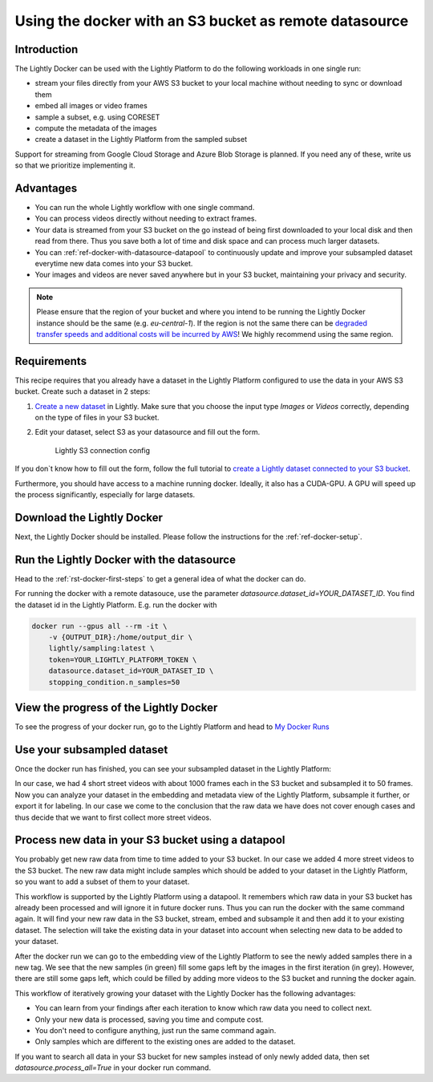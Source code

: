 
.. _ref-docker-with-datasource:

Using the docker with an S3 bucket as remote datasource
========================================================

Introduction
------------
The Lightly Docker can be used with the Lightly Platform to do
the following workloads in one single run:

- stream your files directly from your AWS S3 bucket to your local machine without
  needing to sync or download them
- embed all images or video frames
- sample a subset, e.g. using CORESET
- compute the metadata of the images
- create a dataset in the Lightly Platform from the sampled subset

Support for streaming from Google Cloud Storage and Azure Blob Storage is
planned. If you need any of these, write us so that we prioritize implementing it.


Advantages
----------

- You can run the whole Lightly workflow with one single command.
- You can process videos directly without needing to extract frames.
- Your data is streamed from your S3 bucket on the go instead of being first downloaded
  to your local disk and then read from there. Thus you save both a lot of time and
  disk space and can process much larger datasets.
- You can :ref:`ref-docker-with-datasource-datapool`
  to continuously update and improve your subsampled dataset
  everytime new data comes into your S3 bucket.
- Your images and videos are never saved anywhere but in your S3 bucket,
  maintaining your privacy and security.


.. note:: Please ensure that the region of your bucket and where you intend to be running the
          Lightly Docker instance should be the same (e.g. `eu-central-1`). If the region is not
          the same there can be
          `degraded transfer speeds and additional costs will be incurred by AWS <https://aws.amazon.com/premiumsupport/knowledge-center/s3-transfer-data-bucket-instance/>`_!
          We highly recommend using the same region.


Requirements
------------

This recipe requires that you already have a dataset in the Lightly Platform
configured to use the data in your AWS S3 bucket. Create such a dataset in 2 steps:

1. `Create a new dataset <https://app.lightly.ai/dataset/create>`_ in Lightly.
   Make sure that you choose the input type `Images` or `Videos` correctly,
   depending on the type of files in your S3 bucket.
2. Edit your dataset, select S3 as your datasource and fill out the form.

    .. figure:: ../../getting_started/resources/LightlyEdit2.png
        :align: center
        :alt: Lightly S3 connection config
        :width: 60%

        Lightly S3 connection config

If you don`t know how to fill out the form, follow the full tutorial to
`create a Lightly dataset connected to your S3 bucket <https://docs.lightly.ai/getting_started/dataset_creation/dataset_creation_aws_bucket.html>`_.

Furthermore, you should have access to a machine running docker. Ideally, it 
also has a CUDA-GPU. A GPU will speed up the process significantly, especially 
for large datasets.


Download the Lightly Docker
---------------------------------------------
Next, the Lightly Docker should be installed.
Please follow the instructions for the :ref:`ref-docker-setup`.


Run the Lightly Docker with the datasource
------------------------------------------
Head to the :ref:`rst-docker-first-steps` to get a general idea of what the docker
can do.

For running the docker with a remote datasouce,
use the parameter `datasource.dataset_id=YOUR_DATASET_ID`.
You find the dataset id in the Lightly Platform.
E.g. run the docker with

.. code-block:: console

    docker run --gpus all --rm -it \
        -v {OUTPUT_DIR}:/home/output_dir \
        lightly/sampling:latest \
        token=YOUR_LIGHTLY_PLATFORM_TOKEN \
        datasource.dataset_id=YOUR_DATASET_ID \
        stopping_condition.n_samples=50


View the progress of the Lightly Docker
---------------------------------------

To see the progress of your docker run, go to the Lightly Platform and
head to `My Docker Runs <https://app.lightly.ai/docker/runs>`_

.. image:: ../getting_started/images/docker_runs_overview.png

Use your subsampled dataset
---------------------------

Once the docker run has finished, you can see your subsampled dataset in the Lightly Platform:

.. image:: ./images/webapp-explore-after-docker.jpg

In our case, we had 4 short street videos with about 1000 frames each in the S3 bucket
and subsampled it to 50 frames.
Now you can analyze your dataset in the embedding and metadata view of the Lightly Platform,
subsample it further, or export it for labeling.
In our case we come to the conclusion that the raw data we have
does not cover enough cases and thus
decide that we want to first collect more street videos.

.. _ref-docker-with-datasource-datapool:

Process new data in your S3 bucket using a datapool
---------------------------------------------------

You probably get new raw data from time to time added to your S3 bucket.
In our case we added 4 more street videos to the S3 bucket.
The new raw data might include samples which should be added to your dataset
in the Lightly Platform, so you want to add a subset of them to your dataset.

This workflow is supported by the Lightly Platform using a datapool.
It remembers which raw data in your S3 bucket has already been processed
and will ignore it in future docker runs.
Thus you can run the docker with the same command again. It will find
your new raw data in the S3 bucket, stream, embed and subsample it and then add it to
your existing dataset. The selection will take the existing data in your dataset
into account when selecting new data to be added to your dataset.

.. image:: ./images/webapp-embedding-after-2nd-docker.png

After the docker run we can go to the embedding view of the Lightly Platform
to see the newly added samples there in a new tag. We see that the new samples
(in green) fill some gaps left by the images in the first iteration (in grey).
However, there are still some gaps left, which could be filled by adding more videos
to the S3 bucket and running the docker again.

This workflow of iteratively growing your dataset with the Lightly Docker
has the following advantages:

- You can learn from your findings after each iteration
  to know which raw data you need to collect next.
- Only your new data is processed, saving you time and compute cost.
- You don't need to configure anything, just run the same command again.
- Only samples which are different to the existing ones are added to the dataset.

If you want to search all data in your S3 bucket for new samples
instead of only newly added data,
then set `datasource.process_all=True` in your docker run command.